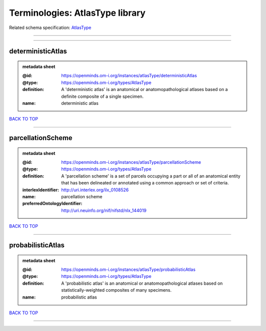 ################################
Terminologies: AtlasType library
################################

Related schema specification: `AtlasType <https://openminds-documentation.readthedocs.io/en/latest/schema_specifications/controlledTerms/atlasType.html>`_

------------

------------

deterministicAtlas
------------------

.. admonition:: metadata sheet

   :@id: https://openminds.om-i.org/instances/atlasType/deterministicAtlas
   :@type: https://openminds.om-i.org/types/AtlasType
   :definition: A 'deterministic atlas' is an anatomical or anatomopathological atlases based on a definite composite of a single specimen.
   :name: deterministic atlas

`BACK TO TOP <Terminologies: AtlasType library_>`_

------------

parcellationScheme
------------------

.. admonition:: metadata sheet

   :@id: https://openminds.om-i.org/instances/atlasType/parcellationScheme
   :@type: https://openminds.om-i.org/types/AtlasType
   :definition: A 'parcellation scheme' is a set of parcels occupying a part or all of an anatomical entity that has been delineated or annotated using a common approach or set of criteria.
   :interlexIdentifier: http://uri.interlex.org/ilx_0108526
   :name: parcellation scheme
   :preferredOntologyIdentifier: http://uri.neuinfo.org/nif/nifstd/nlx_144019

`BACK TO TOP <Terminologies: AtlasType library_>`_

------------

probabilisticAtlas
------------------

.. admonition:: metadata sheet

   :@id: https://openminds.om-i.org/instances/atlasType/probabilisticAtlas
   :@type: https://openminds.om-i.org/types/AtlasType
   :definition: A 'probabilistic atlas' is an anatomical or anatomopathological atlases based on statistically-weighted composites of many specimens.
   :name: probabilistic atlas

`BACK TO TOP <Terminologies: AtlasType library_>`_

------------


